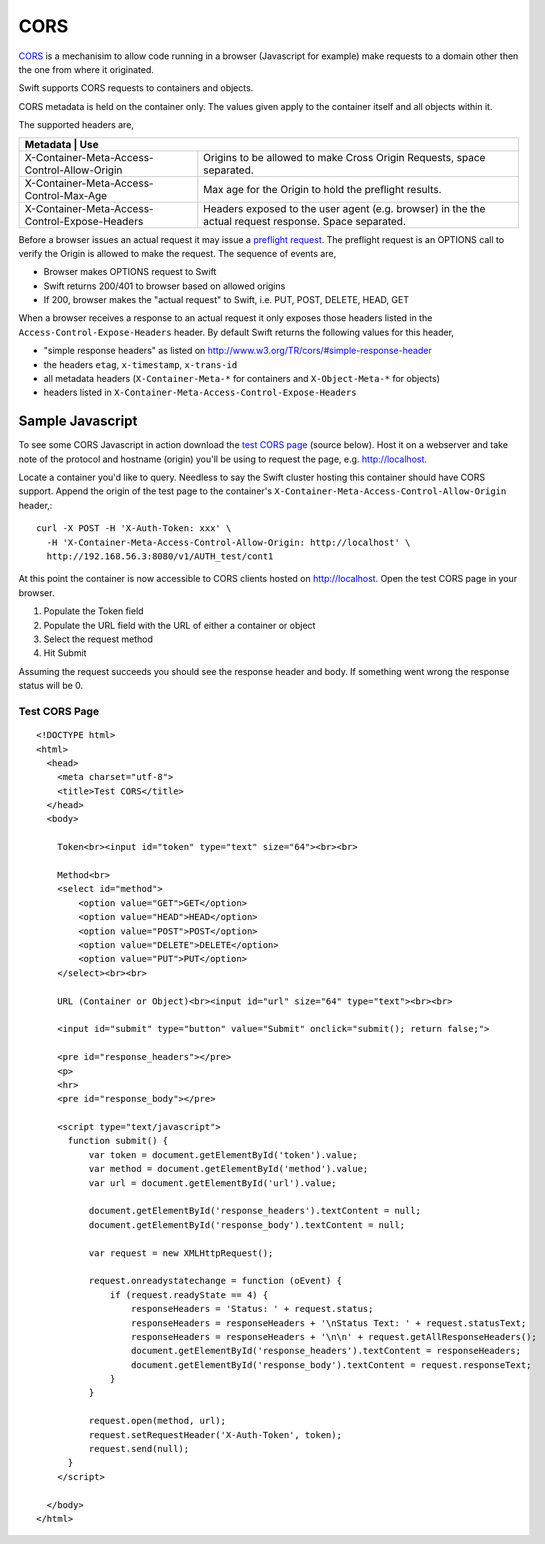 ====
CORS
====

CORS_ is a mechanisim to allow code running in a browser (Javascript for
example) make requests to a domain other then the one from where it originated.

Swift supports CORS requests to containers and objects.

CORS metadata is held on the container only. The values given apply to the
container itself and all objects within it.

The supported headers are,

+---------------------------------------------+-------------------------------+
|Metadata                                      | Use                          |
+==============================================+==============================+
|X-Container-Meta-Access-Control-Allow-Origin  | Origins to be allowed to     |
|                                              | make Cross Origin Requests,  |
|                                              | space separated.             |
+----------------------------------------------+------------------------------+
|X-Container-Meta-Access-Control-Max-Age       | Max age for the Origin to    |
|                                              | hold the preflight results.  |
+----------------------------------------------+------------------------------+
|X-Container-Meta-Access-Control-Expose-Headers| Headers exposed to the user  |
|                                              | agent (e.g. browser) in the  |
|                                              | the actual request response. |
|                                              | Space separated.             |
+----------------------------------------------+------------------------------+

Before a browser issues an actual request it may issue a `preflight request`_.
The preflight request is an OPTIONS call to verify the Origin is allowed to
make the request. The sequence of events are,

* Browser makes OPTIONS request to Swift
* Swift returns 200/401 to browser based on allowed origins
* If 200, browser makes the "actual request" to Swift, i.e. PUT, POST, DELETE,
  HEAD, GET

When a browser receives a response to an actual request it only exposes those
headers listed in the ``Access-Control-Expose-Headers`` header. By default Swift
returns the following values for this header,

* "simple response headers" as listed on
  http://www.w3.org/TR/cors/#simple-response-header
* the headers ``etag``, ``x-timestamp``, ``x-trans-id``
* all metadata headers (``X-Container-Meta-*`` for containers and
  ``X-Object-Meta-*`` for objects)
* headers listed in ``X-Container-Meta-Access-Control-Expose-Headers``


-----------------
Sample Javascript
-----------------

To see some CORS Javascript in action download the `test CORS page`_ (source
below). Host it on a webserver and take note of the protocol and hostname
(origin) you'll be using to request the page, e.g. http://localhost.

Locate a container you'd like to query. Needless to say the Swift cluster
hosting this container should have CORS support. Append the origin of the
test page to the container's ``X-Container-Meta-Access-Control-Allow-Origin``
header,::

    curl -X POST -H 'X-Auth-Token: xxx' \
      -H 'X-Container-Meta-Access-Control-Allow-Origin: http://localhost' \
      http://192.168.56.3:8080/v1/AUTH_test/cont1

At this point the container is now accessible to CORS clients hosted on
http://localhost. Open the test CORS page in your browser.

#. Populate the Token field
#. Populate the URL field with the URL of either a container or object
#. Select the request method
#. Hit Submit

Assuming the request succeeds you should see the response header and body. If
something went wrong the response status will be 0.

.. _test CORS page:

Test CORS Page
--------------

::

    <!DOCTYPE html>
    <html>
      <head>
        <meta charset="utf-8">
        <title>Test CORS</title>
      </head>
      <body>

        Token<br><input id="token" type="text" size="64"><br><br>

        Method<br>
        <select id="method">
            <option value="GET">GET</option>
            <option value="HEAD">HEAD</option>
            <option value="POST">POST</option>
            <option value="DELETE">DELETE</option>
            <option value="PUT">PUT</option>
        </select><br><br>

        URL (Container or Object)<br><input id="url" size="64" type="text"><br><br>

        <input id="submit" type="button" value="Submit" onclick="submit(); return false;">

        <pre id="response_headers"></pre>
        <p>
        <hr>
        <pre id="response_body"></pre>

        <script type="text/javascript">
          function submit() {
              var token = document.getElementById('token').value;
              var method = document.getElementById('method').value;
              var url = document.getElementById('url').value;

              document.getElementById('response_headers').textContent = null;
              document.getElementById('response_body').textContent = null;

              var request = new XMLHttpRequest();

              request.onreadystatechange = function (oEvent) {
                  if (request.readyState == 4) {
                      responseHeaders = 'Status: ' + request.status;
                      responseHeaders = responseHeaders + '\nStatus Text: ' + request.statusText;
                      responseHeaders = responseHeaders + '\n\n' + request.getAllResponseHeaders();
                      document.getElementById('response_headers').textContent = responseHeaders;
                      document.getElementById('response_body').textContent = request.responseText;
                  }
              }

              request.open(method, url);
              request.setRequestHeader('X-Auth-Token', token);
              request.send(null);
          }
        </script>

      </body>
    </html>

.. _CORS: https://developer.mozilla.org/en-US/docs/HTTP/Access_control_CORS
.. _preflight request: https://developer.mozilla.org/en-US/docs/HTTP/Access_control_CORS#Preflighted_requests

